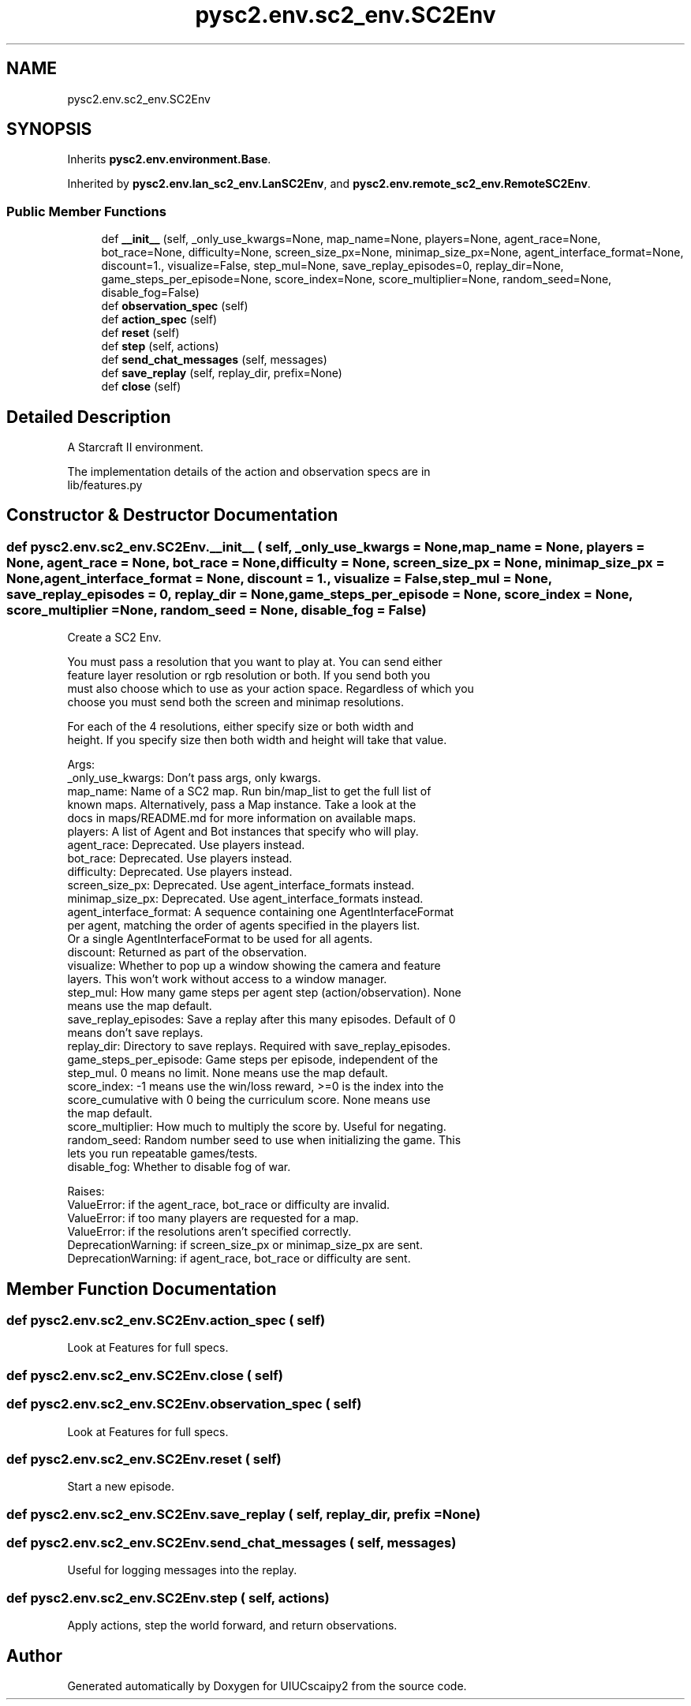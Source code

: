 .TH "pysc2.env.sc2_env.SC2Env" 3 "Fri Sep 28 2018" "UIUCscaipy2" \" -*- nroff -*-
.ad l
.nh
.SH NAME
pysc2.env.sc2_env.SC2Env
.SH SYNOPSIS
.br
.PP
.PP
Inherits \fBpysc2\&.env\&.environment\&.Base\fP\&.
.PP
Inherited by \fBpysc2\&.env\&.lan_sc2_env\&.LanSC2Env\fP, and \fBpysc2\&.env\&.remote_sc2_env\&.RemoteSC2Env\fP\&.
.SS "Public Member Functions"

.in +1c
.ti -1c
.RI "def \fB__init__\fP (self, _only_use_kwargs=None, map_name=None, players=None, agent_race=None, bot_race=None, difficulty=None, screen_size_px=None, minimap_size_px=None, agent_interface_format=None, discount=1\&., visualize=False, step_mul=None, save_replay_episodes=0, replay_dir=None, game_steps_per_episode=None, score_index=None, score_multiplier=None, random_seed=None, disable_fog=False)"
.br
.ti -1c
.RI "def \fBobservation_spec\fP (self)"
.br
.ti -1c
.RI "def \fBaction_spec\fP (self)"
.br
.ti -1c
.RI "def \fBreset\fP (self)"
.br
.ti -1c
.RI "def \fBstep\fP (self, actions)"
.br
.ti -1c
.RI "def \fBsend_chat_messages\fP (self, messages)"
.br
.ti -1c
.RI "def \fBsave_replay\fP (self, replay_dir, prefix=None)"
.br
.ti -1c
.RI "def \fBclose\fP (self)"
.br
.in -1c
.SH "Detailed Description"
.PP 

.PP
.nf
A Starcraft II environment.

The implementation details of the action and observation specs are in
lib/features.py

.fi
.PP
 
.SH "Constructor & Destructor Documentation"
.PP 
.SS "def pysc2\&.env\&.sc2_env\&.SC2Env\&.__init__ ( self,  _only_use_kwargs = \fCNone\fP,  map_name = \fCNone\fP,  players = \fCNone\fP,  agent_race = \fCNone\fP,  bot_race = \fCNone\fP,  difficulty = \fCNone\fP,  screen_size_px = \fCNone\fP,  minimap_size_px = \fCNone\fP,  agent_interface_format = \fCNone\fP,  discount = \fC1\&.\fP,  visualize = \fCFalse\fP,  step_mul = \fCNone\fP,  save_replay_episodes = \fC0\fP,  replay_dir = \fCNone\fP,  game_steps_per_episode = \fCNone\fP,  score_index = \fCNone\fP,  score_multiplier = \fCNone\fP,  random_seed = \fCNone\fP,  disable_fog = \fCFalse\fP)"

.PP
.nf
Create a SC2 Env.

You must pass a resolution that you want to play at. You can send either
feature layer resolution or rgb resolution or both. If you send both you
must also choose which to use as your action space. Regardless of which you
choose you must send both the screen and minimap resolutions.

For each of the 4 resolutions, either specify size or both width and
height. If you specify size then both width and height will take that value.

Args:
  _only_use_kwargs: Don't pass args, only kwargs.
  map_name: Name of a SC2 map. Run bin/map_list to get the full list of
  known maps. Alternatively, pass a Map instance. Take a look at the
  docs in maps/README.md for more information on available maps.
  players: A list of Agent and Bot instances that specify who will play.
  agent_race: Deprecated. Use players instead.
  bot_race: Deprecated. Use players instead.
  difficulty: Deprecated. Use players instead.
  screen_size_px: Deprecated. Use agent_interface_formats instead.
  minimap_size_px: Deprecated. Use agent_interface_formats instead.
  agent_interface_format: A sequence containing one AgentInterfaceFormat
per agent, matching the order of agents specified in the players list.
Or a single AgentInterfaceFormat to be used for all agents.
  discount: Returned as part of the observation.
  visualize: Whether to pop up a window showing the camera and feature
  layers. This won't work without access to a window manager.
  step_mul: How many game steps per agent step (action/observation). None
  means use the map default.
  save_replay_episodes: Save a replay after this many episodes. Default of 0
  means don't save replays.
  replay_dir: Directory to save replays. Required with save_replay_episodes.
  game_steps_per_episode: Game steps per episode, independent of the
  step_mul. 0 means no limit. None means use the map default.
  score_index: -1 means use the win/loss reward, >=0 is the index into the
  score_cumulative with 0 being the curriculum score. None means use
  the map default.
  score_multiplier: How much to multiply the score by. Useful for negating.
  random_seed: Random number seed to use when initializing the game. This
  lets you run repeatable games/tests.
  disable_fog: Whether to disable fog of war.

Raises:
  ValueError: if the agent_race, bot_race or difficulty are invalid.
  ValueError: if too many players are requested for a map.
  ValueError: if the resolutions aren't specified correctly.
  DeprecationWarning: if screen_size_px or minimap_size_px are sent.
  DeprecationWarning: if agent_race, bot_race or difficulty are sent.

.fi
.PP
 
.SH "Member Function Documentation"
.PP 
.SS "def pysc2\&.env\&.sc2_env\&.SC2Env\&.action_spec ( self)"

.PP
.nf
Look at Features for full specs.
.fi
.PP
 
.SS "def pysc2\&.env\&.sc2_env\&.SC2Env\&.close ( self)"

.SS "def pysc2\&.env\&.sc2_env\&.SC2Env\&.observation_spec ( self)"

.PP
.nf
Look at Features for full specs.
.fi
.PP
 
.SS "def pysc2\&.env\&.sc2_env\&.SC2Env\&.reset ( self)"

.PP
.nf
Start a new episode.
.fi
.PP
 
.SS "def pysc2\&.env\&.sc2_env\&.SC2Env\&.save_replay ( self,  replay_dir,  prefix = \fCNone\fP)"

.SS "def pysc2\&.env\&.sc2_env\&.SC2Env\&.send_chat_messages ( self,  messages)"

.PP
.nf
Useful for logging messages into the replay.
.fi
.PP
 
.SS "def pysc2\&.env\&.sc2_env\&.SC2Env\&.step ( self,  actions)"

.PP
.nf
Apply actions, step the world forward, and return observations.
.fi
.PP
 

.SH "Author"
.PP 
Generated automatically by Doxygen for UIUCscaipy2 from the source code\&.
